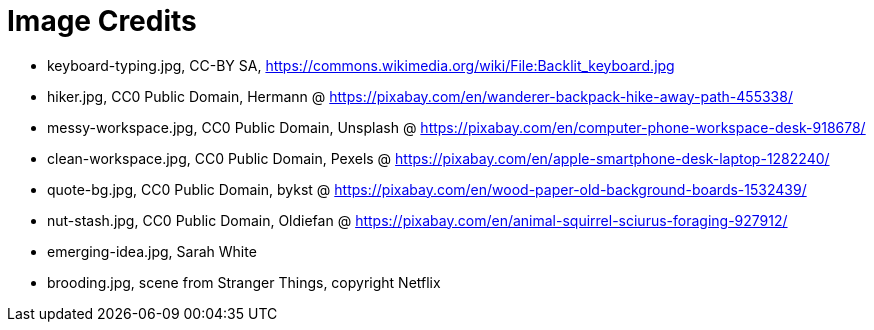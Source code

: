 = Image Credits

// tag::list[]
* keyboard-typing.jpg, CC-BY SA, https://commons.wikimedia.org/wiki/File:Backlit_keyboard.jpg
* hiker.jpg, CC0 Public Domain, Hermann @ https://pixabay.com/en/wanderer-backpack-hike-away-path-455338/
* messy-workspace.jpg, CC0 Public Domain, Unsplash @ https://pixabay.com/en/computer-phone-workspace-desk-918678/
* clean-workspace.jpg, CC0 Public Domain, Pexels @ https://pixabay.com/en/apple-smartphone-desk-laptop-1282240/
* quote-bg.jpg, CC0 Public Domain, bykst @ https://pixabay.com/en/wood-paper-old-background-boards-1532439/
* nut-stash.jpg, CC0 Public Domain, Oldiefan @ https://pixabay.com/en/animal-squirrel-sciurus-foraging-927912/
* emerging-idea.jpg, Sarah White
* brooding.jpg, scene from Stranger Things, copyright Netflix
// end::list[]
